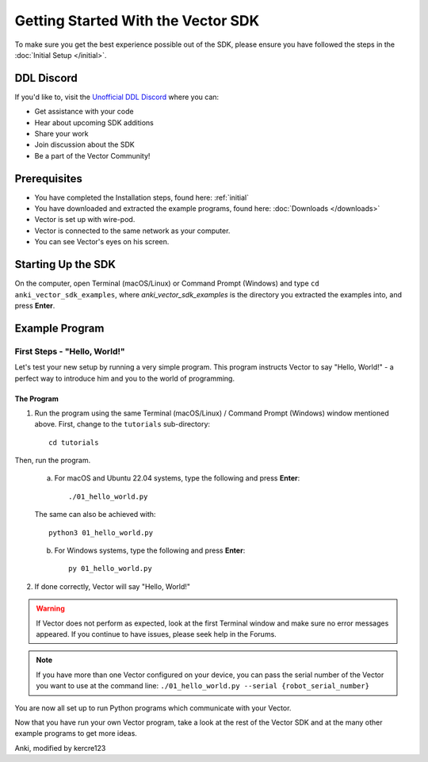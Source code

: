 ===================================
Getting Started With the Vector SDK
===================================

To make sure you get the best experience possible out of the SDK, please ensure you have followed the steps in the :doc:`Initial Setup </initial>`.

---------------------
DDL Discord
---------------------

If you'd like to, visit the `Unofficial DDL Discord <https://discord.gg/Hs4QuhDush>`_ where you can:

* Get assistance with your code

* Hear about upcoming SDK additions

* Share your work

* Join discussion about the SDK

* Be a part of the Vector Community!


-------------
Prerequisites
-------------

* You have completed the Installation steps, found here: :ref:`initial`
* You have downloaded and extracted the example programs, found here: :doc:`Downloads </downloads>`
* Vector is set up with wire-pod.
* Vector is connected to the same network as your computer.
* You can see Vector's eyes on his screen.

-------------------
Starting Up the SDK
-------------------

On the computer, open Terminal (macOS/Linux) or Command Prompt (Windows) and type ``cd anki_vector_sdk_examples``, where *anki_vector_sdk_examples* is the directory you extracted the examples into, and press **Enter**.

----------------
Example Program
----------------

^^^^^^^^^^^^^^^^^^^^^^^^^^^^^
First Steps - "Hello, World!"
^^^^^^^^^^^^^^^^^^^^^^^^^^^^^

Let's test your new setup by running a very simple program. This program instructs Vector to say "Hello, World!" - a perfect way to introduce him and you to the world of programming.

"""""""""""
The Program
"""""""""""

1. Run the program using the same Terminal (macOS/Linux) / Command Prompt (Windows) window mentioned above. First, change to the ``tutorials`` sub-directory::

        cd tutorials

Then, run the program.

    a. For macOS and Ubuntu 22.04 systems, type the following and press **Enter**::

        ./01_hello_world.py

    The same can also be achieved with::
	
        python3 01_hello_world.py

    b. For Windows systems, type the following and press **Enter**::

        py 01_hello_world.py


2. If done correctly, Vector will say "Hello, World!"

.. warning:: If Vector does not perform as expected, look at the first Terminal window and make sure no error messages appeared. If you continue to have issues, please seek help in the Forums.

.. note:: If you have more than one Vector configured on your device, you can pass the serial number of the Vector you want to use at the command line:
    ``./01_hello_world.py --serial {robot_serial_number}``


You are now all set up to run Python programs which communicate with your Vector.



Now that you have run your own Vector program, take a look at the rest of the Vector SDK and at the many other example programs to get more ideas.

Anki, modified by kercre123

